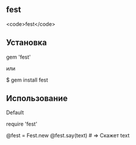 ** fest
<code>fest</code>
** Установка
#+src_begin ruby
# Gemfile
gem 'fest'
#+end_src
или
#+scr_begin ruby
$ gem install fest
#+end_src
** Использование
***** Default
#+scr_begin ruby
# Подключаем
require 'fest'

@fest = Fest.new
@fest.say(text) # => Скажет text

#+end_src
